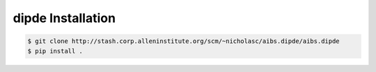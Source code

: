 .. highlight:: shell

======================================
dipde Installation
======================================

.. _stash repo: http://stash.corp.alleninstitute.org/scm/~nicholasc/aibs.dipde/aibs.dipde
.. code-block:: console

    $ git clone http://stash.corp.alleninstitute.org/scm/~nicholasc/aibs.dipde/aibs.dipde
    $ pip install .

